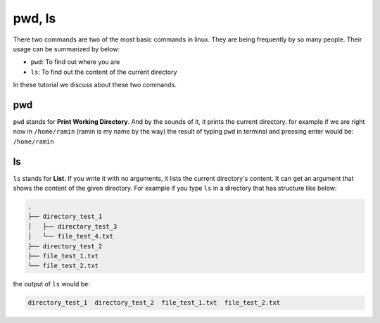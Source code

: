 pwd, ls
=======

There two commands are two of the most basic commands
in linux.
They are being frequently by so many people.
Their usage can be summarized by below:

* ``pwd``: To find out where you are
* ``ls``: To find out the content of the current directory

In these tutorial we discuss about these two commands.

pwd
---

``pwd`` stands for **Print Working Directory**.
And by the sounds of it, it prints the current
directory. for example if we are right now in
``/home/ramin`` (ramin is my name by the way)
the result of typing ``pwd`` in terminal and pressing
enter would be: ``/home/ramin``

ls
--

``ls`` stands for **List**.
If you write it with no arguments,
it lists the current directory's
content.
It can get an argument that shows the content
of the given directory.
For example if you type ``ls`` in a directory that
has structure like below:

.. code-block:: text

    .
    ├── directory_test_1
    │   ├── directory_test_3
    │   └── file_test_4.txt
    ├── directory_test_2
    ├── file_test_1.txt
    └── file_test_2.txt

the output of ``ls`` would be:

.. code-block::

    directory_test_1  directory_test_2  file_test_1.txt  file_test_2.txt


